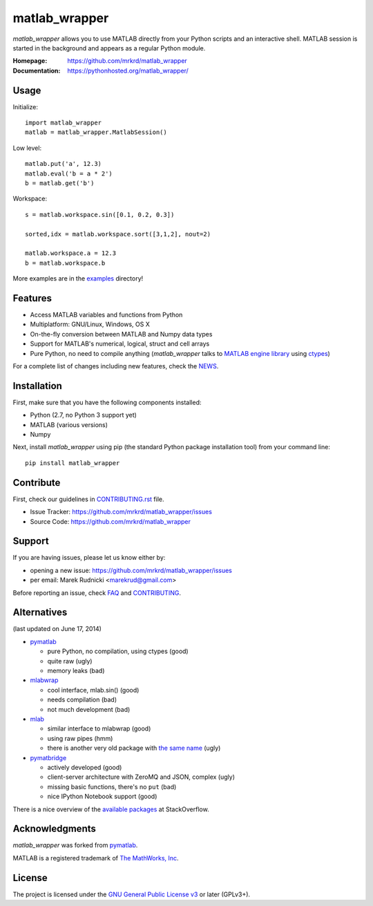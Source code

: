 matlab_wrapper
==============


*matlab_wrapper* allows you to use MATLAB directly from your Python
scripts and an interactive shell.  MATLAB session is started in the
background and appears as a regular Python module.

:Homepage: https://github.com/mrkrd/matlab_wrapper
:Documentation: https://pythonhosted.org/matlab_wrapper/


Usage
-----

Initialize::

  import matlab_wrapper
  matlab = matlab_wrapper.MatlabSession()


Low level::

  matlab.put('a', 12.3)
  matlab.eval('b = a * 2')
  b = matlab.get('b')


Workspace::

  s = matlab.workspace.sin([0.1, 0.2, 0.3])

  sorted,idx = matlab.workspace.sort([3,1,2], nout=2)

  matlab.workspace.a = 12.3
  b = matlab.workspace.b


More examples are in the examples_ directory!

.. _examples: https://github.com/mrkrd/matlab_wrapper/tree/master/examples



Features
--------

- Access MATLAB variables and functions from Python
- Multiplatform: GNU/Linux, Windows, OS X
- On-the-fly conversion between MATLAB and Numpy data types
- Support for MATLAB's numerical, logical, struct and cell arrays
- Pure Python, no need to compile anything (*matlab_wrapper* talks to
  `MATLAB engine library`_ using ctypes_)

For a complete list of changes including new features, check the
NEWS_.

.. _`MATLAB engine library`: http://www.mathworks.com/help/matlab/matlab_external/introducing-matlab-engine.html
.. _ctypes: https://docs.python.org/2/library/ctypes.html
.. _NEWS: NEWS.rst



Installation
------------

First, make sure that you have the following components installed:

- Python (2.7, no Python 3 support yet)
- MATLAB (various versions)
- Numpy


Next, install *matlab_wrapper* using pip (the standard Python package
installation tool) from your command line::

   pip install matlab_wrapper




Contribute
----------

First, check our guidelines in CONTRIBUTING.rst_ file.

- Issue Tracker: https://github.com/mrkrd/matlab_wrapper/issues
- Source Code: https://github.com/mrkrd/matlab_wrapper

.. _CONTRIBUTING.rst: CONTRIBUTING.rst


Support
-------

If you are having issues, please let us know either by:

- opening a new issue: https://github.com/mrkrd/matlab_wrapper/issues
- per email: Marek Rudnicki <marekrud@gmail.com>

Before reporting an issue, check FAQ_ and CONTRIBUTING_.

.. _FAQ: FAQ.rst
.. _CONTRIBUTING: CONTRIBUTING.rst



Alternatives
------------

(last updated on June 17, 2014)

- pymatlab_

  - pure Python, no compilation, using ctypes (good)
  - quite raw (ugly)
  - memory leaks (bad)

- mlabwrap_

  - cool interface, mlab.sin() (good)
  - needs compilation (bad)
  - not much development (bad)

- mlab_

  - similar interface to mlabwrap (good)
  - using raw pipes (hmm)
  - there is another very old package with `the same name
    <http://claymore.engineer.gvsu.edu/~steriana/Python/pymat.html>`_
    (ugly)

- pymatbridge_

  - actively developed (good)
  - client-server architecture with ZeroMQ and JSON, complex (ugly)
  - missing basic functions, there's no ``put`` (bad)
  - nice IPython Notebook support (good)



There is a nice overview of the `available packages`_ at
StackOverflow.


.. _mlabwrap: http://mlabwrap.sourceforge.net/
.. _mlab: https://github.com/ewiger/mlab
.. _pymatbridge: https://github.com/arokem/python-matlab-bridge
.. _`available packages`: https://stackoverflow.com/questions/2883189/calling-matlab-functions-from-python/23762412#23762412



Acknowledgments
---------------

*matlab_wrapper* was forked from pymatlab_.

MATLAB is a registered trademark of `The MathWorks, Inc`_.

.. _pymatlab: http://pymatlab.sourceforge.net/
.. _`The MathWorks, Inc`: http://www.mathworks.com/



License
-------

The project is licensed under the `GNU General Public License v3`_ or
later (GPLv3+).

.. _`GNU General Public License v3`: COPYING.txt
